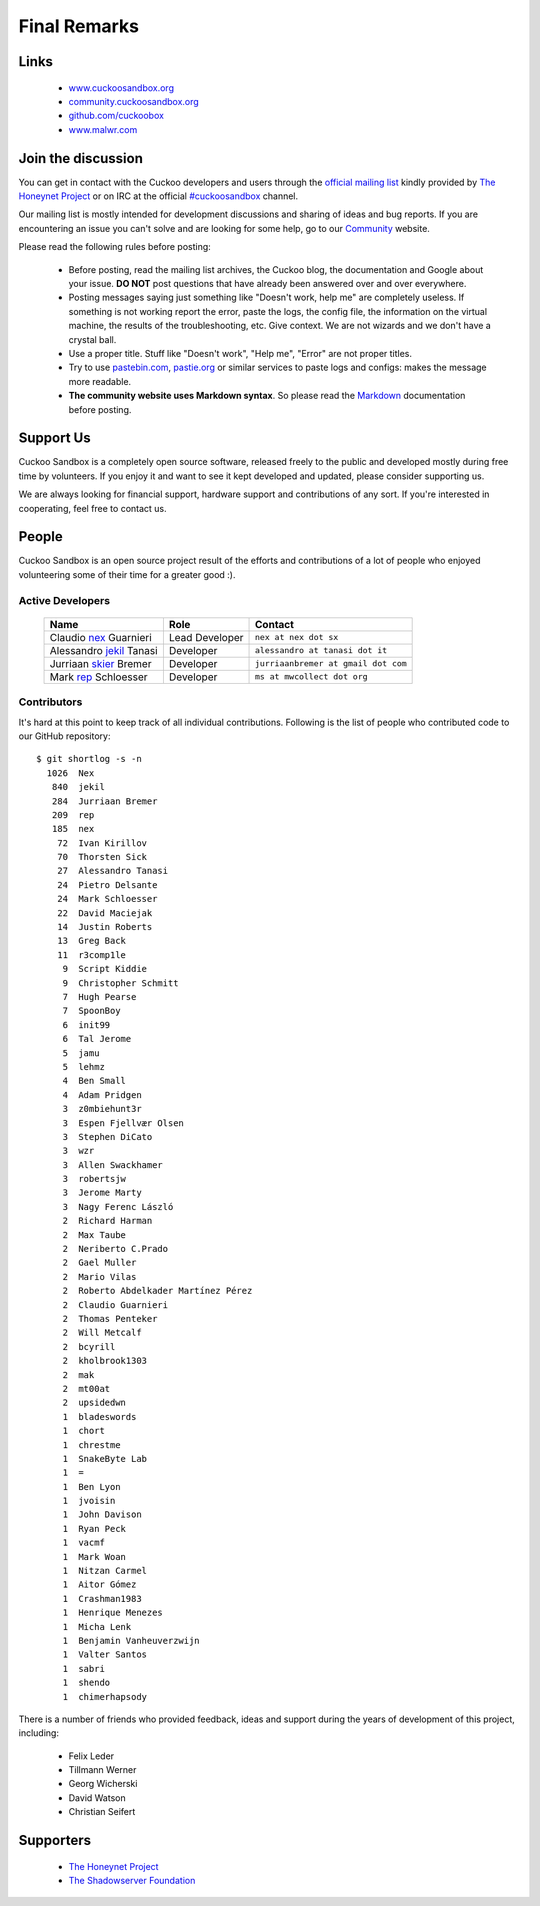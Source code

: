 =============
Final Remarks
=============

Links
=====

    * `www.cuckoosandbox.org`_
    * `community.cuckoosandbox.org`_
    * `github.com/cuckoobox`_
    * `www.malwr.com`_

.. _`www.cuckoosandbox.org`: http://www.cuckoosandbox.org
.. _`community.cuckoosandbox.org`: http://community.cuckoosandbox.org
.. _`github.com/cuckoobox`: http://github.com/cuckoobox
.. _`www.malwr.com`: http://www.malwr.com

.. _join_the_discussion:

Join the discussion
===================

You can get in contact with the Cuckoo developers and users through the `official
mailing list`_ kindly provided by `The Honeynet Project`_ or on IRC at the
official `#cuckoosandbox`_ channel.

Our mailing list is mostly intended for development discussions and sharing
of ideas and bug reports.
If you are encountering an issue you can't solve and are looking for some help,
go to our `Community`_ website.

Please read the following rules before posting:

 * Before posting, read the mailing list archives, the Cuckoo blog,
   the documentation and Google about your issue. **DO NOT** post questions that
   have already been answered over and over everywhere.
 * Posting messages saying just something like "Doesn't work, help me" are completely
   useless. If something is not working report the error, paste the logs,
   the config file, the information on the virtual machine, the
   results of the troubleshooting, etc. Give context. We are not wizards and we
   don't have a crystal ball.
 * Use a proper title. Stuff like "Doesn't work", "Help me", "Error" are not
   proper titles.
 * Try to use `pastebin.com`_, `pastie.org`_ or similar services to paste
   logs and configs: makes the message more readable.
 * **The community website uses Markdown syntax**. So please read the `Markdown`_
   documentation before posting.

.. _`pastebin.com`: http://pastebin.com/
.. _`pastie.org`: http://pastie.org/
.. _`official mailing list`: https://public.honeynet.org/mailman/listinfo/cuckoo
.. _`#cuckoosandbox`: irc://irc.freenode.net/cuckoosandbox
.. _`Markdown`: http://daringfireball.net/projects/markdown/syntax
.. _`Community`: http://community.cuckoosandbox.org

Support Us
==========

Cuckoo Sandbox is a completely open source software, released freely to the public
and developed mostly during free time by volunteers. If you enjoy it and want to
see it kept developed and updated, please consider supporting us.

We are always looking for financial support, hardware support and contributions of
any sort. If you're interested in cooperating, feel free to contact us.

People
======

Cuckoo Sandbox is an open source project result of the efforts and contributions
of a lot of people who enjoyed volunteering some of their time for a greater
good :).

Active Developers
-----------------

    +------------------------------+--------------------+-------------------------------------+
    | Name                         | Role               | Contact                             |
    +==============================+====================+=====================================+
    | Claudio `nex`_ Guarnieri     | Lead Developer     | ``nex at nex dot sx``               |
    +------------------------------+--------------------+-------------------------------------+
    | Alessandro `jekil`_ Tanasi   | Developer          | ``alessandro at tanasi dot it``     |
    +------------------------------+--------------------+-------------------------------------+
    | Jurriaan `skier`_ Bremer     | Developer          | ``jurriaanbremer at gmail dot com`` |
    +------------------------------+--------------------+-------------------------------------+
    | Mark `rep`_ Schloesser       | Developer          | ``ms at mwcollect dot org``         |
    +------------------------------+--------------------+-------------------------------------+

Contributors
------------

It's hard at this point to keep track of all individual contributions.
Following is the list of people who contributed code to our GitHub repository::

    $ git shortlog -s -n
      1026  Nex
       840  jekil
       284  Jurriaan Bremer
       209  rep
       185  nex
        72  Ivan Kirillov
        70  Thorsten Sick
        27  Alessandro Tanasi
        24  Pietro Delsante
        24  Mark Schloesser
        22  David Maciejak
        14  Justin Roberts
        13  Greg Back
        11  r3comp1le
         9  Script Kiddie
         9  Christopher Schmitt
         7  Hugh Pearse
         7  SpoonBoy
         6  init99
         6  Tal Jerome
         5  jamu
         5  lehmz
         4  Ben Small
         4  Adam Pridgen
         3  z0mbiehunt3r
         3  Espen Fjellvær Olsen
         3  Stephen DiCato
         3  wzr
         3  Allen Swackhamer
         3  robertsjw
         3  Jerome Marty
         3  Nagy Ferenc László
         2  Richard Harman
         2  Max Taube
         2  Neriberto C.Prado
         2  Gael Muller
         2  Mario Vilas
         2  Roberto Abdelkader Martínez Pérez
         2  Claudio Guarnieri
         2  Thomas Penteker
         2  Will Metcalf
         2  bcyrill
         2  kholbrook1303
         2  mak
         2  mt00at
         2  upsidedwn
         1  bladeswords
         1  chort
         1  chrestme
         1  SnakeByte Lab
         1  =
         1  Ben Lyon
         1  jvoisin
         1  John Davison
         1  Ryan Peck
         1  vacmf
         1  Mark Woan
         1  Nitzan Carmel
         1  Aitor Gómez
         1  Crashman1983
         1  Henrique Menezes
         1  Micha Lenk
         1  Benjamin Vanheuverzwijn
         1  Valter Santos
         1  sabri
         1  shendo
         1  chimerhapsody

There is a number of friends who provided feedback, ideas and support during the years
of development of this project, including:

    * Felix Leder
    * Tillmann Werner
    * Georg Wicherski
    * David Watson
    * Christian Seifert

Supporters
==========

    * `The Honeynet Project`_
    * `The Shadowserver Foundation`_

.. _`nex`: https://twitter.com/botherder
.. _`jekil`: https://twitter.com/jekil
.. _`skier`: https://twitter.com/skier_t
.. _`rep`: https://twitter.com/repmovsb
.. _`The Honeynet Project`: http://www.honeynet.org
.. _`The Shadowserver Foundation`: http://www.shadowserver.org
